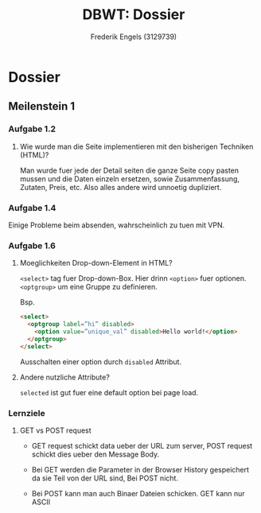 #+TITLE: DBWT: Dossier
#+AUTHOR: Frederik Engels (3129739)

* Dossier

** Meilenstein 1

*** Aufgabe 1.2

**** Wie wurde man die Seite implementieren mit den bisherigen Techniken (HTML)?

Man wurde fuer jede der Detail seiten die ganze Seite copy pasten mussen und die Daten einzeln ersetzen, sowie Zusammenfassung, Zutaten, Preis, etc.
Also alles andere wird unnoetig dupliziert.

*** Aufgabe 1.4

Einige Probleme beim absenden, wahrscheinlich zu tuen mit VPN.

*** Aufgabe 1.6

**** Moeglichkeiten Drop-down-Element in HTML?

=<select>= tag fuer Drop-down-Box. Hier drinn =<option>= fuer optionen.
=<optgroup>= um eine Gruppe zu definieren.

     Bsp.

#+BEGIN_SRC html
<select>
  <optgroup label=”hi” disabled>
    <option value=”unique_val” disabled>Hello world!</option>
  </optgroup>
</select>
#+END_SRC

Ausschalten einer option durch =disabled= Attribut.

**** Andere nutzliche Attribute?

=selected= ist gut fuer eine default option bei page load.

*** Lernziele

**** GET vs POST request
     
- GET request schickt data ueber der URL zum server, POST request schickt dies ueber den Message Body.

- Bei GET werden die Parameter in der Browser History gespeichert da sie Teil von der URL sind, Bei POST nicht.

- Bei POST kann man auch Binaer Dateien schicken. GET kann nur ASCII
